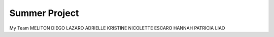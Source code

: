 ###################
Summer Project 
###################

My Team 
MELITON DIEGO LAZARO
ADRIELLE KRISTINE NICOLETTE ESCARO
HANNAH PATRICIA LIAO
